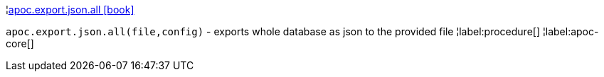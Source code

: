 ¦xref::overview/apoc.export/apoc.export.json.all.adoc[apoc.export.json.all icon:book[]] +

`apoc.export.json.all(file,config)` - exports whole database as json to the provided file
¦label:procedure[]
¦label:apoc-core[]
